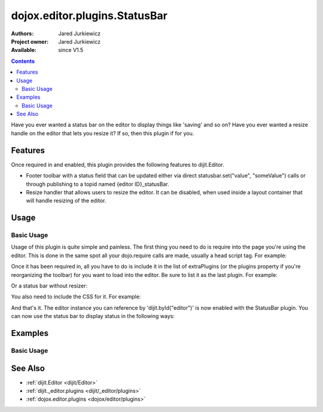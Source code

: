 .. _dojox/editor/plugins/StatusBar:

dojox.editor.plugins.StatusBar
==============================

:Authors: Jared Jurkiewicz
:Project owner: Jared Jurkiewicz
:Available: since V1.5

.. contents::
    :depth: 2

Have you ever wanted a status bar on the editor to display things like 'saving' and so on?  Have you ever wanted a resize handle on the editor that lets you resize it?  If so, then this plugin if for you.

========
Features
========

Once required in and enabled, this plugin provides the following features to dijit.Editor.

* Footer toolbar with a status field that can be updated either via direct statusbar.set("value", "someValue") calls or through publishing to a topid named {editor ID}_statusBar.
* Resize handler that allows users to resize the editor.  It can be disabled, when used inside a layout container that will handle resizing of the editor.


=====
Usage
=====

Basic Usage
-----------
Usage of this plugin is quite simple and painless.  The first thing you need to do is require into the page you're using the editor.  This is done in the same spot all your dojo.require calls are made, usually a head script tag.  For example:

.. js ::
 
    dojo.require("dijit.Editor");
    dojo.require("dojox.editor.plugins.StatusBar");


Once it has been required in, all you have to do is include it in the list of extraPlugins (or the plugins property if you're reorganizing the toolbar) for you want to load into the editor.  Be sure to list it as the last plugin.  For example:

.. html ::

  <div data-dojo-type="dijit.Editor" id="editor" data-dojo-props="extraPlugins:['statusbar']"></div>

Or a status bar without resizer:

.. html ::

  <div data-dojo-type="dijit.Editor" id="editor" data-dojo-props="extraPlugins:[{name:'statusbar',resizer:false}]"></div>

You also need to include the CSS for it.  For example:

.. html ::

  <style>
    @import "dojox/editor/plugins/resources/css/StatusBar.css";
  </style>


And that's it.  The editor instance you can reference by 'dijit.byId("editor")' is now enabled with the StatusBar plugin.  You can now use the status bar to display status in the following ways:

.. js ::

  dijit.byId("someEditor").statusBar.set("value", "new Value");

  // OR:

  dojo.publish("someEditor_statusBar", ["Some message"]);

========
Examples
========

Basic Usage
-----------

.. code-example::
  :djConfig: parseOnLoad: true

  .. javascript::

    <script>
      dojo.require("dijit.Editor");
      dojo.require("dojox.editor.plugins.StatusBar");
    </script>

  .. css::

    <style>
      @import "{{baseUrl}}dojox/editor/plugins/resources/css/StatusBar.css";
    </style>
    
  .. html::

    <b>Move the cursor around and select blockquote to blockquote a section of the document.</b>
    <br>
    <div data-dojo-type="dijit.Editor" height="250px" id="input" data-dojo-props="extraPlugins:['statusbar']">
    <div>
    <br>
    blah blah & blah!
    <br>
    </div>
    <br>
    <table>
    <tbody>
    <tr>
    <td style="border-style:solid; border-width: 2px; border-color: gray;">One cell</td>
    <td style="border-style:solid; border-width: 2px; border-color: gray;">
    Two cell
    </td>
    </tr>
    </tbody>
    </table>
    <ul>
    <li>item one</li>
    <li>
    item two
    </li>
    </ul>
    </div>

========
See Also
========

* :ref:`dijit.Editor <dijit/Editor>`
* :ref:`dijit._editor.plugins <dijit/_editor/plugins>`
* :ref:`dojox.editor.plugins <dojox/editor/plugins>`
